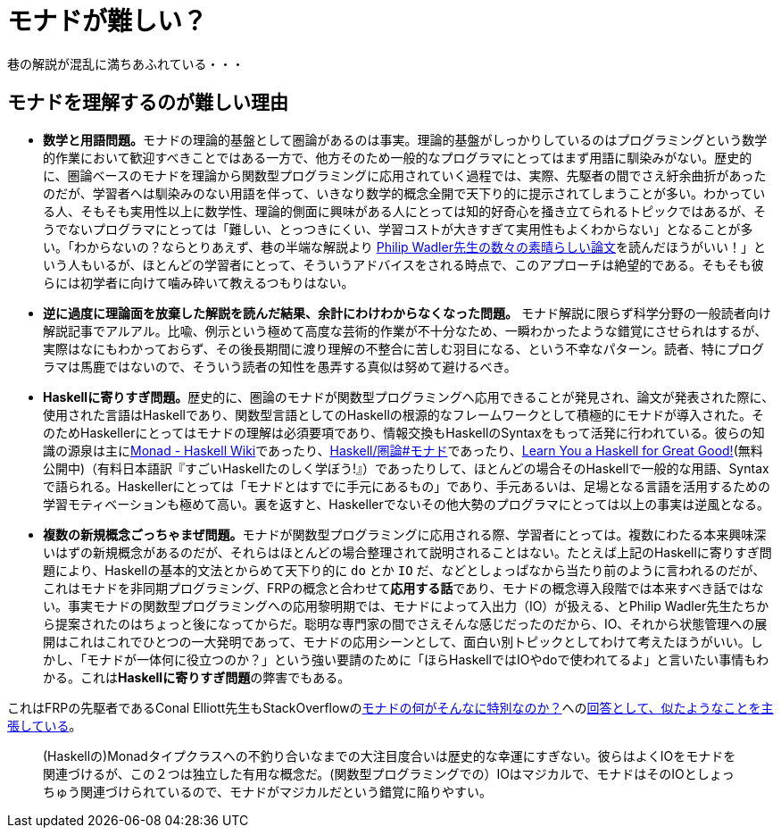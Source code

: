 = モナドが難しい？
ifndef::stem[:stem: latexmath]
ifndef::imagesdir[:imagesdir: ./img/]

巷の解説が混乱に満ちあふれている・・・

== モナドを理解するのが難しい理由

- **数学と用語問題。**モナドの理論的基盤として圏論があるのは事実。理論的基盤がしっかりしているのはプログラミングという数学的作業において歓迎すべきことではある一方で、他方そのため一般的なプログラマにとってはまず用語に馴染みがない。歴史的に、圏論ベースのモナドを理論から関数型プログラミングに応用されていく過程では、実際、先駆者の間でさえ紆余曲折があったのだが、学習者へは馴染みのない用語を伴って、いきなり数学的概念全開で天下り的に提示されてしまうことが多い。わかっている人、そもそも実用性以上に数学性、理論的側面に興味がある人にとっては知的好奇心を掻き立てられるトピックではあるが、そうでないプログラマにとっては「難しい、とっつきにくい、学習コストが大きすぎて実用性もよくわからない」となることが多い。「わからないの？ならとりあえず、巷の半端な解説より
http://homepages.inf.ed.ac.uk/wadler/topics/monads.html[Philip Wadler先生の数々の素晴らしい論文]を読んだほうがいい！」という人もいるが、ほとんどの学習者にとって、そういうアドバイスをされる時点で、このアプローチは絶望的である。そもそも彼らには初学者に向けて噛み砕いて教えるつもりはない。

- **逆に過度に理論面を放棄した解説を読んだ結果、余計にわけわからなくなった問題。** モナド解説に限らず科学分野の一般読者向け解説記事でアルアル。比喩、例示という極めて高度な芸術的作業が不十分なため、一瞬わかったような錯覚にさせられはするが、実際はなにもわかっておらず、その後長期間に渡り理解の不整合に苦しむ羽目になる、という不幸なパターン。読者、特にプログラマは馬鹿ではないので、そういう読者の知性を愚弄する真似は努めて避けるべき。



- **Haskellに寄りすぎ問題。**歴史的に、圏論のモナドが関数型プログラミングへ応用できることが発見され、論文が発表された際に、使用された言語はHaskellであり、関数型言語としてのHaskellの根源的なフレームワークとして積極的にモナドが導入された。そのためHaskellerにとってはモナドの理解は必須要項であり、情報交換もHaskellのSyntaxをもって活発に行われている。彼らの知識の源泉は主にlink:https://wiki.haskell.org/Monad[Monad - Haskell Wiki]であったり、link:https://ja.wikibooks.org/wiki/Haskell/%E5%9C%8F%E8%AB%96#%E3%83%A2%E3%83%8A%E3%83%89[Haskell/圏論#モナド]であったり、link:http://learnyouahaskell.com/chapters[Learn You a Haskell for Great Good!](無料公開中)（有料日本語訳『すごいHaskellたのしく学ぼう!』）であったりして、ほとんどの場合そのHaskellで一般的な用語、Syntaxで語られる。Haskellerにとっては「モナドとはすでに手元にあるもの」であり、手元あるいは、足場となる言語を活用するための学習モティベーションも極めて高い。裏を返すと、Haskellerでないその他大勢のプログラマにとっては以上の事実は逆風となる。


- **複数の新規概念ごっちゃまぜ問題。**モナドが関数型プログラミングに応用される際、学習者にとっては。複数にわたる本来興味深いはずの新規概念があるのだが、それらはほとんどの場合整理されて説明されることはない。たとえば上記のHaskellに寄りすぎ問題により、Haskellの基本的文法とからめて天下り的に `do` とか `IO` だ、などとしょっぱなから当たり前のように言われるのだが、これはモナドを非同期プログラミング、FRPの概念と合わせて**応用する話**であり、モナドの概念導入段階では本来すべき話ではない。事実モナドの関数型プログラミングへの応用黎明期では、モナドによって入出力（IO）が扱える、とPhilip Wadler先生たちから提案されたのはちょっと後になってからだ。聡明な専門家の間でさえそんな感じだったのだから、IO、それから状態管理への展開はこれはこれでひとつの一大発明であって、モナドの応用シーンとして、面白い別トピックとしてわけて考えたほうがいい。しかし、「モナドが一体何に役立つのか？」という強い要請のために「ほらHaskellではIOやdoで使われてるよ」と言いたい事情もわかる。これは**Haskellに寄りすぎ問題**の弊害でもある。

これはFRPの先駆者であるConal Elliott先生もStackOverflowのlink:https://stackoverflow.com/questions/16439025/what-is-so-special-about-monads[モナドの何がそんなに特別なのか？]へのlink:https://stackoverflow.com/a/16444789[回答として、似たようなことを主張している]。

> (Haskellの)Monadタイプクラスへの不釣り合いなまでの大注目度合いは歴史的な幸運にすぎない。彼らはよくIOをモナドを関連づけるが、この２つは独立した有用な概念だ。(関数型プログラミングでの）IOはマジカルで、モナドはそのIOとしょっちゅう関連づけられているので、モナドがマジカルだという錯覚に陥りやすい。
